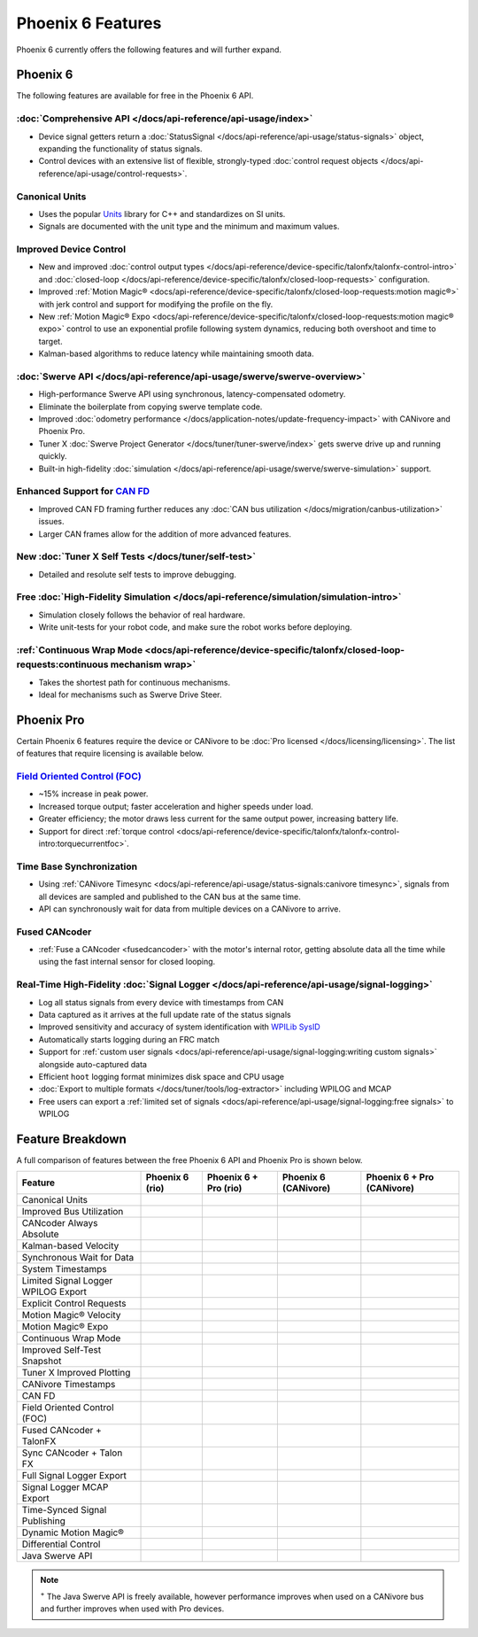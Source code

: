 Phoenix 6 Features
==================

Phoenix 6 currently offers the following features and will further expand.

Phoenix 6
---------

The following features are available for free in the Phoenix 6 API.

:doc:`Comprehensive API </docs/api-reference/api-usage/index>`
^^^^^^^^^^^^^^^^^^^^^^^^^^^^^^^^^^^^^^^^^^^^^^^^^^^^^^^^^^^^^^

- Device signal getters return a :doc:`StatusSignal </docs/api-reference/api-usage/status-signals>` object, expanding the functionality of status signals.
- Control devices with an extensive list of flexible, strongly-typed :doc:`control request objects </docs/api-reference/api-usage/control-requests>`.

Canonical Units
^^^^^^^^^^^^^^^

- Uses the popular `Units <https://github.com/nholthaus/units>`__ library for C++ and standardizes on SI units.
- Signals are documented with the unit type and the minimum and maximum values.

Improved Device Control
^^^^^^^^^^^^^^^^^^^^^^^

- New and improved :doc:`control output types </docs/api-reference/device-specific/talonfx/talonfx-control-intro>` and :doc:`closed-loop </docs/api-reference/device-specific/talonfx/closed-loop-requests>` configuration.
- Improved :ref:`Motion Magic® <docs/api-reference/device-specific/talonfx/closed-loop-requests:motion magic®>` with jerk control and support for modifying the profile on the fly.
- New :ref:`Motion Magic® Expo <docs/api-reference/device-specific/talonfx/closed-loop-requests:motion magic® expo>` control to use an exponential profile following system dynamics, reducing both overshoot and time to target.
- Kalman-based algorithms to reduce latency while maintaining smooth data.

:doc:`Swerve API </docs/api-reference/api-usage/swerve/swerve-overview>`
^^^^^^^^^^^^^^^^^^^^^^^^^^^^^^^^^^^^^^^^^^^^^^^^^^^^^^^^^^^^^^^^^^^^^^^^

- High-performance Swerve API using synchronous, latency-compensated odometry.
- Eliminate the boilerplate from copying swerve template code.
- Improved :doc:`odometry performance </docs/application-notes/update-frequency-impact>` with CANivore and Phoenix Pro.
- Tuner X :doc:`Swerve Project Generator </docs/tuner/tuner-swerve/index>` gets swerve drive up and running quickly.
- Built-in high-fidelity :doc:`simulation </docs/api-reference/api-usage/swerve/swerve-simulation>` support.

Enhanced Support for `CAN FD <https://store.ctr-electronics.com/can-fd/>`__
^^^^^^^^^^^^^^^^^^^^^^^^^^^^^^^^^^^^^^^^^^^^^^^^^^^^^^^^^^^^^^^^^^^^^^^^^^^

- Improved CAN FD framing further reduces any :doc:`CAN bus utilization </docs/migration/canbus-utilization>` issues.
- Larger CAN frames allow for the addition of more advanced features.

New :doc:`Tuner X Self Tests </docs/tuner/self-test>`
^^^^^^^^^^^^^^^^^^^^^^^^^^^^^^^^^^^^^^^^^^^^^^^^^^^^^

- Detailed and resolute self tests to improve debugging.

Free :doc:`High-Fidelity Simulation </docs/api-reference/simulation/simulation-intro>`
^^^^^^^^^^^^^^^^^^^^^^^^^^^^^^^^^^^^^^^^^^^^^^^^^^^^^^^^^^^^^^^^^^^^^^^^^^^^^^^^^^^^^^

- Simulation closely follows the behavior of real hardware.
- Write unit-tests for your robot code, and make sure the robot works before deploying.

:ref:`Continuous Wrap Mode <docs/api-reference/device-specific/talonfx/closed-loop-requests:continuous mechanism wrap>`
^^^^^^^^^^^^^^^^^^^^^^^^^^^^^^^^^^^^^^^^^^^^^^^^^^^^^^^^^^^^^^^^^^^^^^^^^^^^^^^^^^^^^^^^^^^^^^^^^^^^^^^^^^^^^^^^^^^^^^^

- Takes the shortest path for continuous mechanisms.
- Ideal for mechanisms such as Swerve Drive Steer.

Phoenix Pro
-----------

Certain Phoenix 6 features require the device or CANivore to be :doc:`Pro licensed </docs/licensing/licensing>`. The list of features that require licensing is available below.

`Field Oriented Control (FOC) <https://en.wikipedia.org/wiki/Vector_control_(motor)>`__
^^^^^^^^^^^^^^^^^^^^^^^^^^^^^^^^^^^^^^^^^^^^^^^^^^^^^^^^^^^^^^^^^^^^^^^^^^^^^^^^^^^^^^^

- ~15% increase in peak power.
- Increased torque output; faster acceleration and higher speeds under load.
- Greater efficiency; the motor draws less current for the same output power, increasing battery life.
- Support for direct :ref:`torque control <docs/api-reference/device-specific/talonfx/talonfx-control-intro:torquecurrentfoc>`.

Time Base Synchronization
^^^^^^^^^^^^^^^^^^^^^^^^^

- Using :ref:`CANivore Timesync <docs/api-reference/api-usage/status-signals:canivore timesync>`, signals from all devices are sampled and published to the CAN bus at the same time.
- API can synchronously wait for data from multiple devices on a CANivore to arrive.

Fused CANcoder
^^^^^^^^^^^^^^

- :ref:`Fuse a CANcoder <fusedcancoder>` with the motor's internal rotor, getting absolute data all the time while using the fast internal sensor for closed looping.

Real-Time High-Fidelity :doc:`Signal Logger </docs/api-reference/api-usage/signal-logging>`
^^^^^^^^^^^^^^^^^^^^^^^^^^^^^^^^^^^^^^^^^^^^^^^^^^^^^^^^^^^^^^^^^^^^^^^^^^^^^^^^^^^^^^^^^^^

- Log all status signals from every device with timestamps from CAN
- Data captured as it arrives at the full update rate of the status signals
- Improved sensitivity and accuracy of system identification with `WPILib SysID <https://docs.wpilib.org/en/stable/docs/software/pathplanning/system-identification/introduction.html>`__
- Automatically starts logging during an FRC match
- Support for :ref:`custom user signals <docs/api-reference/api-usage/signal-logging:writing custom signals>` alongside auto-captured data
- Efficient ``hoot`` logging format minimizes disk space and CPU usage
- :doc:`Export to multiple formats </docs/tuner/tools/log-extractor>` including WPILOG and MCAP
- Free users can export a :ref:`limited set of signals <docs/api-reference/api-usage/signal-logging:free signals>` to WPILOG

Feature Breakdown
------------------

A full comparison of features between the free Phoenix 6 API and Phoenix Pro is shown below.

+-------------------------------------+-----------------+-----------------------+----------------------+----------------------------+
| Feature                             | Phoenix 6 (rio) | Phoenix 6 + Pro (rio) | Phoenix 6 (CANivore) | Phoenix 6 + Pro (CANivore) |
+=====================================+=================+=======================+======================+============================+
| Canonical Units                     | .. centered:: x | .. centered:: x       | .. centered:: x      | .. centered:: x            |
+-------------------------------------+-----------------+-----------------------+----------------------+----------------------------+
| Improved Bus Utilization            | .. centered:: x | .. centered:: x       | .. centered:: x      | .. centered:: x            |
+-------------------------------------+-----------------+-----------------------+----------------------+----------------------------+
| CANcoder Always Absolute            | .. centered:: x | .. centered:: x       | .. centered:: x      | .. centered:: x            |
+-------------------------------------+-----------------+-----------------------+----------------------+----------------------------+
| Kalman-based Velocity               | .. centered:: x | .. centered:: x       | .. centered:: x      | .. centered:: x            |
+-------------------------------------+-----------------+-----------------------+----------------------+----------------------------+
| Synchronous Wait for Data           | .. centered:: x | .. centered:: x       | .. centered:: x      | .. centered:: x            |
+-------------------------------------+-----------------+-----------------------+----------------------+----------------------------+
| System Timestamps                   | .. centered:: x | .. centered:: x       | .. centered:: x      | .. centered:: x            |
+-------------------------------------+-----------------+-----------------------+----------------------+----------------------------+
| Limited Signal Logger WPILOG Export | .. centered:: x | .. centered:: x       | .. centered:: x      | .. centered:: x            |
+-------------------------------------+-----------------+-----------------------+----------------------+----------------------------+
| Explicit Control Requests           | .. centered:: x | .. centered:: x       | .. centered:: x      | .. centered:: x            |
+-------------------------------------+-----------------+-----------------------+----------------------+----------------------------+
| Motion Magic® Velocity              | .. centered:: x | .. centered:: x       | .. centered:: x      | .. centered:: x            |
+-------------------------------------+-----------------+-----------------------+----------------------+----------------------------+
| Motion Magic® Expo                  | .. centered:: x | .. centered:: x       | .. centered:: x      | .. centered:: x            |
+-------------------------------------+-----------------+-----------------------+----------------------+----------------------------+
| Continuous Wrap Mode                | .. centered:: x | .. centered:: x       | .. centered:: x      | .. centered:: x            |
+-------------------------------------+-----------------+-----------------------+----------------------+----------------------------+
| Improved Self-Test Snapshot         | .. centered:: x | .. centered:: x       | .. centered:: x      | .. centered:: x            |
+-------------------------------------+-----------------+-----------------------+----------------------+----------------------------+
| Tuner X Improved Plotting           | .. centered:: x | .. centered:: x       | .. centered:: x      | .. centered:: x            |
+-------------------------------------+-----------------+-----------------------+----------------------+----------------------------+
| CANivore Timestamps                 |                 |                       | .. centered:: x      | .. centered:: x            |
+-------------------------------------+-----------------+-----------------------+----------------------+----------------------------+
| CAN FD                              |                 |                       | .. centered:: x      | .. centered:: x            |
+-------------------------------------+-----------------+-----------------------+----------------------+----------------------------+
| Field Oriented Control (FOC)        |                 | .. centered:: x       |                      | .. centered:: x            |
+-------------------------------------+-----------------+-----------------------+----------------------+----------------------------+
| Fused CANcoder + TalonFX            |                 | .. centered:: x       |                      | .. centered:: x            |
+-------------------------------------+-----------------+-----------------------+----------------------+----------------------------+
| Sync CANcoder + Talon FX            |                 | .. centered:: x       |                      | .. centered:: x            |
+-------------------------------------+-----------------+-----------------------+----------------------+----------------------------+
| Full Signal Logger Export           |                 | .. centered:: x       |                      | .. centered:: x            |
+-------------------------------------+-----------------+-----------------------+----------------------+----------------------------+
| Signal Logger MCAP Export           |                 | .. centered:: x       |                      | .. centered:: x            |
+-------------------------------------+-----------------+-----------------------+----------------------+----------------------------+
| Time-Synced Signal Publishing       |                 |                       |                      | .. centered:: x            |
+-------------------------------------+-----------------+-----------------------+----------------------+----------------------------+
| Dynamic Motion Magic®               |                 |                       |                      | .. centered:: x            |
+-------------------------------------+-----------------+-----------------------+----------------------+----------------------------+
| Differential Control                |                 |                       |                      | .. centered:: x            |
+-------------------------------------+-----------------+-----------------------+----------------------+----------------------------+
| Java Swerve API                     | .. centered:: + | .. centered:: ++      | .. centered:: ++     | .. centered:: +++          |
+-------------------------------------+-----------------+-----------------------+----------------------+----------------------------+

.. note:: :sup:`+` The Java Swerve API is freely available, however performance improves when used on a CANivore bus and further improves when used with Pro devices.
